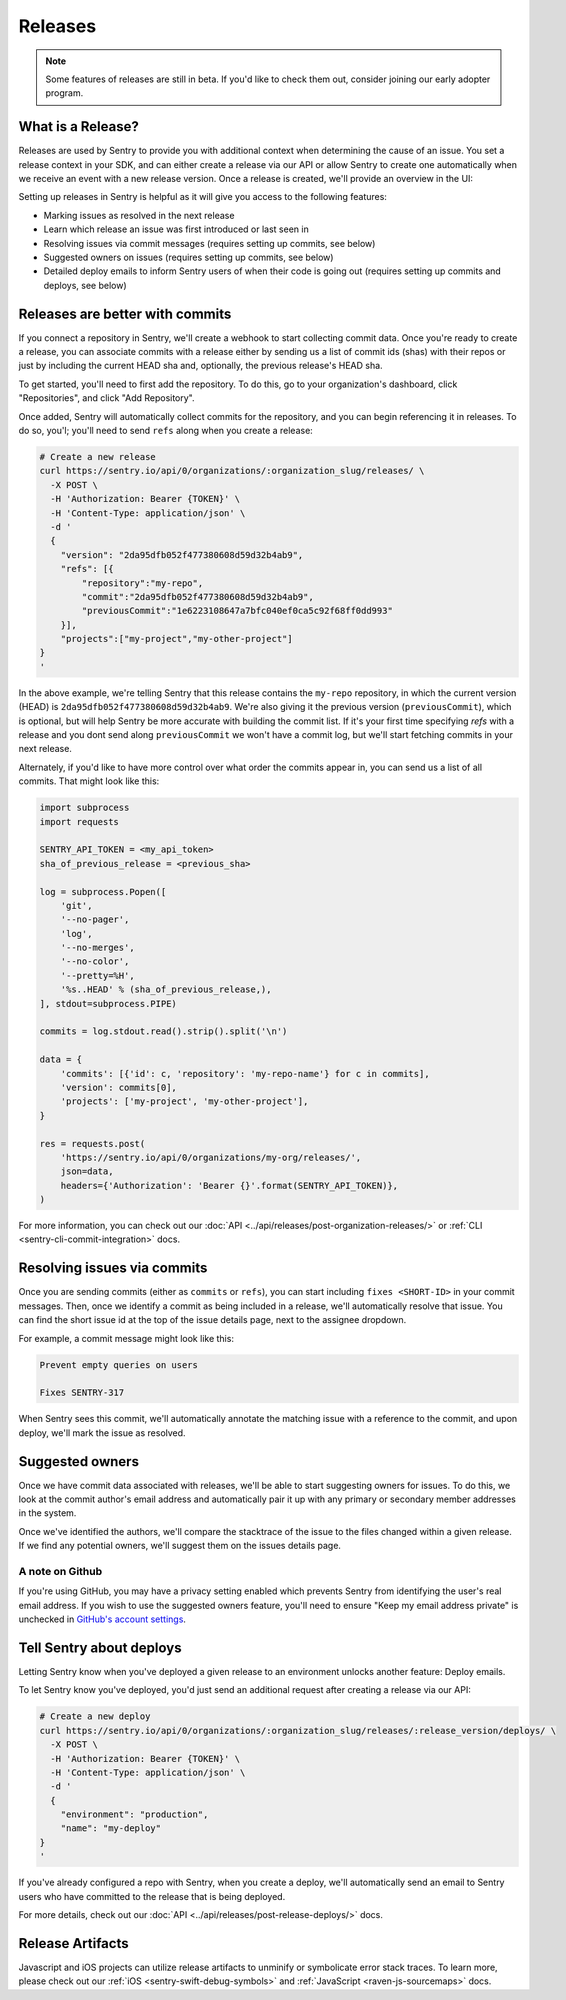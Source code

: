 Releases
========

.. note:: Some features of releases are still in beta. If you'd like to check them out, consider joining our early adopter program.


What is a Release?
------------------

Releases are used by Sentry to provide you with additional context
when determining the cause of an issue. You set a release context in
your SDK, and can either create a release via our API or allow Sentry
to create one automatically when we receive an event with a new
release version. Once a release is created, we'll provide an overview in the UI:

.. image:: img/releases-overview.png

Setting up releases in Sentry is helpful as it will give you access
to the following features:

- Marking issues as resolved in the next release
- Learn which release an issue was first introduced or last seen in
- Resolving issues via commit messages (requires setting up commits, see below)
- Suggested owners on issues (requires setting up commits, see below)
- Detailed deploy emails to inform Sentry users of when their code is going out (requires setting up commits and deploys, see below)

Releases are better with commits
--------------------------------

If you connect a repository in Sentry, we'll create a webhook to start
collecting commit data. Once you're ready to create a release, you can
associate commits with a release either by sending us a list of commit
ids (shas) with their repos or just by including the current HEAD sha
and, optionally, the previous release's HEAD sha.

To get started, you'll need to first add the repository. To do this, go to
your organization's dashboard, click "Repositories", and click
"Add Repository".

Once added, Sentry will automatically collect commits for the repository,
and you can begin referencing it in releases. To do so, you'l; you'll need
to send ``refs`` along when you create a release:

.. code-block:: bash

    # Create a new release
    curl https://sentry.io/api/0/organizations/:organization_slug/releases/ \
      -X POST \
      -H 'Authorization: Bearer {TOKEN}' \
      -H 'Content-Type: application/json' \
      -d '
      {
        "version": "2da95dfb052f477380608d59d32b4ab9",
        "refs": [{
            "repository":"my-repo",
            "commit":"2da95dfb052f477380608d59d32b4ab9",
            "previousCommit":"1e6223108647a7bfc040ef0ca5c92f68ff0dd993"
        }],
        "projects":["my-project","my-other-project"]
    }
    '

In the above example, we're telling Sentry that this release contains
the ``my-repo`` repository, in which the current version (HEAD) is
``2da95dfb052f477380608d59d32b4ab9``. We're also giving it the previous
version (``previousCommit``), which is optional, but will help Sentry
be more accurate with building the commit list. If it's your first time
specifying `refs` with a release and you dont send along ``previousCommit``
we won't have a commit log, but we'll start fetching commits in your next
release.

Alternately, if you'd like to have more control over what order the
commits appear in, you can send us a list of all commits. That might
look like this:

.. code-block:: python

    import subprocess
    import requests

    SENTRY_API_TOKEN = <my_api_token>
    sha_of_previous_release = <previous_sha>

    log = subprocess.Popen([
        'git',
        '--no-pager',
        'log',
        '--no-merges',
        '--no-color',
        '--pretty=%H',
        '%s..HEAD' % (sha_of_previous_release,),
    ], stdout=subprocess.PIPE)

    commits = log.stdout.read().strip().split('\n')

    data = {
        'commits': [{'id': c, 'repository': 'my-repo-name'} for c in commits],
        'version': commits[0],
        'projects': ['my-project', 'my-other-project'],
    }

    res = requests.post(
        'https://sentry.io/api/0/organizations/my-org/releases/',
        json=data,
        headers={'Authorization': 'Bearer {}'.format(SENTRY_API_TOKEN)},
    )

For more information, you can check out our
:doc:`API <../api/releases/post-organization-releases/>`
or :ref:`CLI <sentry-cli-commit-integration>` docs.


Resolving issues via commits
----------------------------

Once you are sending commits (either as ``commits`` or ``refs``), you
can start including ``fixes <SHORT-ID>`` in your commit messages. Then,
once we identify a commit as being included in a release, we'll
automatically resolve that issue. You can find the short issue id at
the top of the issue details page, next to the assignee dropdown.

For example, a commit message might look like this:

.. code-block:: bash

    Prevent empty queries on users

    Fixes SENTRY-317


When Sentry sees this commit, we'll automatically annotate the matching
issue with a reference to the commit, and upon deploy, we'll mark the issue
as resolved.

Suggested owners
----------------

Once we have commit data associated with releases, we'll be able to start
suggesting owners for issues. To do this, we look at the commit author's email
address and automatically pair it up with any primary or secondary member
addresses in the system.

Once we've identified the authors, we'll compare the stacktrace of the issue
to the files changed within a given release. If we find any potential owners,
we'll suggest them on the issues details page.

A note on Github
~~~~~~~~~~~~~~~~

If you're using GitHub, you may have a privacy setting enabled which prevents
Sentry from identifying the user's real email address. If you wish to use the
suggested owners feature, you'll need to ensure "Keep my email address private"
is unchecked in `GitHub's account settings <https://github.com/settings/emails>`_.


Tell Sentry about deploys
-------------------------

Letting Sentry know when you've deployed a given release to an environment
unlocks another feature: Deploy emails.

To let Sentry know you've deployed, you'd just send an additional request
after creating a release via our API:

.. code-block:: bash

    # Create a new deploy
    curl https://sentry.io/api/0/organizations/:organization_slug/releases/:release_version/deploys/ \
      -X POST \
      -H 'Authorization: Bearer {TOKEN}' \
      -H 'Content-Type: application/json' \
      -d '
      {
        "environment": "production",
        "name": "my-deploy"
    }
    '

If you've already configured a repo with Sentry, when you create a deploy,
we'll automatically send an email to Sentry users who have committed to
the release that is being deployed.

For more details, check out our :doc:`API <../api/releases/post-release-deploys/>` docs.


Release Artifacts
-----------------

Javascript and iOS projects can utilize release artifacts to unminify or
symbolicate error stack traces. To learn more, please check out our
:ref:`iOS <sentry-swift-debug-symbols>` and :ref:`JavaScript <raven-js-sourcemaps>` docs.
